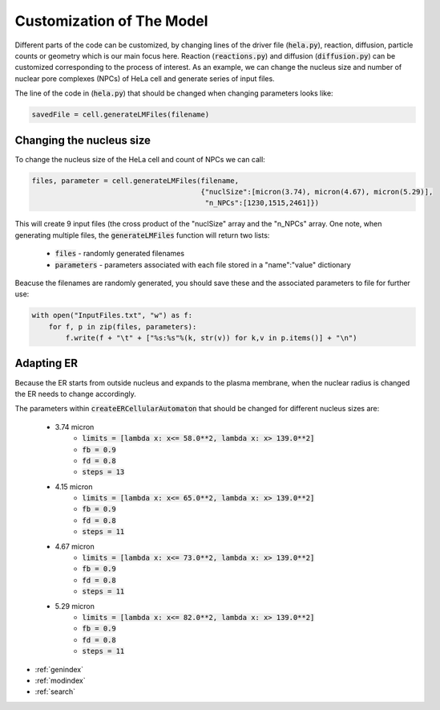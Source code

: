 .. HeLa Cell documentation master file, created by
   sphinx-quickstart on Tue Mar 27 21:01:53 2018.
   You can adapt this file completely to your liking, but it should at least
   contain the root `toctree` directive.

Customization of The Model
==========================

Different parts of the code can be customized, by changing lines of the driver file (:code:`hela.py`), reaction, diffusion, particle counts or geometry which is our main focus here. Reaction (:code:`reactions.py`) and diffusion (:code:`diffusion.py`) can be customized corresponding to the process of interest. 
As an example, we can change the nucleus size and number of nuclear pore complexes (NPCs) of HeLa cell and generate series of input files.   

The line of the code in (:code:`hela.py`) that should be changed when changing parameters looks like:

.. code-block:: python

    savedFile = cell.generateLMFiles(filename)

Changing the nucleus size
-------------------------

To change the nucleus size of the HeLa cell and count of NPCs we can call:

.. code-block:: python

    files, parameter = cell.generateLMFiles(filename,
                                            {"nuclSize":[micron(3.74), micron(4.67), micron(5.29)],
                                             "n_NPCs":[1230,1515,2461]})

This will create 9 input files (the cross product of the "nuclSize" array and the "n_NPCs" array. One note, when generating multiple files, the :code:`generateLMFiles` function will return two lists:

  - :code:`files` - randomly generated filenames
  - :code:`parameters` - parameters associated with each file stored in a "name":"value" dictionary

Beacuse the filenames are randomly generated, you should save these and the associated parameters to file for further use:

.. code-block:: python

    with open("InputFiles.txt", "w") as f:
        for f, p in zip(files, parameters):
            f.write(f + "\t" + ["%s:%s"%(k, str(v)) for k,v in p.items()] + "\n")


Adapting ER 
------------

Because the ER starts from outside nucleus and expands to the plasma membrane, when the nuclear radius is changed the ER needs to change accordingly. 

The parameters within :code:`createERCellularAutomaton` that should be changed for different nucleus sizes are:

    - 3.74 micron
       - :code:`limits = [lambda x: x<= 58.0**2, lambda x: x> 139.0**2]`
       - :code:`fb = 0.9`
       - :code:`fd = 0.8`
       - :code:`steps = 13`
    - 4.15 micron
       - :code:`limits = [lambda x: x<= 65.0**2, lambda x: x> 139.0**2]`
       - :code:`fb = 0.9`
       - :code:`fd = 0.8`
       - :code:`steps = 11`
    - 4.67 micron
       - :code:`limits = [lambda x: x<= 73.0**2, lambda x: x> 139.0**2]`
       - :code:`fb = 0.9`
       - :code:`fd = 0.8`
       - :code:`steps = 11`
    - 5.29 micron
       - :code:`limits = [lambda x: x<= 82.0**2, lambda x: x> 139.0**2]`
       - :code:`fb = 0.9`
       - :code:`fd = 0.8`
       - :code:`steps = 11`

* :ref:`genindex`
* :ref:`modindex`
* :ref:`search`

